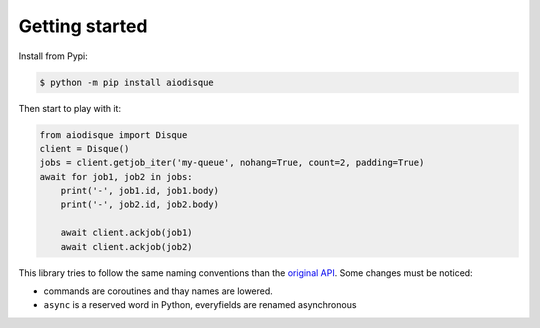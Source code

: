 Getting started
===============


Install from Pypi:

.. code-block:: shell

    $ python -m pip install aiodisque

Then start to play with it:

.. code-block:: python

    from aiodisque import Disque
    client = Disque()
    jobs = client.getjob_iter('my-queue', nohang=True, count=2, padding=True)
    await for job1, job2 in jobs:
        print('-', job1.id, job1.body)
        print('-', job2.id, job2.body)

        await client.ackjob(job1)
        await client.ackjob(job2)

This library tries to follow the same naming conventions than the `original API`_.
Some changes must be noticed:

* commands are coroutines and thay names are lowered.
* ``async`` is a reserved word in Python, everyfields are renamed asynchronous

.. _`original API`: https://github.com/antirez/disque#main-api

